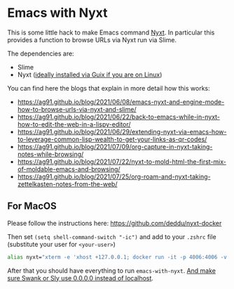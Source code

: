 * Emacs with Nyxt
:PROPERTIES:
:CREATED:  [2021-06-08 Tue 22:19]
:ID:       555473fa-f3d6-452b-8bc2-06b8fa3c9b65
:END:

This is some little hack to make Emacs command [[https://nyxt.atlas.engineer/][Nyxt]]. In particular
this provides a function to browse URLs via Nyxt run via Slime.

The dependencies are:

- Slime
- Nyxt ([[https://ag91.github.io/blog/2021/05/30/browsing-in-common-lisp-nyxt-and-emacs][ideally installed via Guix if you are on Linux]])


You can find here the blogs that explain in more detail how this works:

- https://ag91.github.io/blog/2021/06/08/emacs-nyxt-and-engine-mode-how-to-browse-urls-via-nyxt-and-slime/
- https://ag91.github.io/blog/2021/06/22/back-to-emacs-while-in-nyxt-how-to-edit-the-web-in-a-lispy-editor/
- https://ag91.github.io/blog/2021/06/29/extending-nyxt-via-emacs-how-to-leverage-common-lisp-wealth-to-get-your-links-as-qr-codes/
- https://ag91.github.io/blog/2021/07/09/org-capture-in-nyxt-taking-notes-while-browsing/
- https://ag91.github.io/blog/2021/07/22/nyxt-to-mold-html-the-first-mix-of-moldable-emacs-and-browsing/
- https://ag91.github.io/blog/2021/07/25/org-roam-and-nyxt-taking-zettelkasten-notes-from-the-web/


** For MacOS
:PROPERTIES:
:CREATED:  [2021-10-25 Mon 09:51]
:ID:       C598D2A8-6815-42FB-963D-258341A0EE7B
:END:


Please follow the instructions here: https://github.com/deddu/nyxt-docker

Then set =(setq shell-command-switch "-ic")= and add to your =.zshrc= file (substitute your user for =<your-user>=)

#+begin_src sh :noeval
alias nyxt="xterm -e 'xhost +127.0.0.1; docker run -it -p 4006:4006 -v /Users/<your-user>:/root/ --rm bigdeddu/nyxt:2.2.1'"
#+end_src

After that you should have everything to run =emacs-with-nyxt=. [[https://github.com/deddu/nyxt-docker/issues/6][And make sure Swank or Sly use 0.0.0.0 instead of localhost]].
